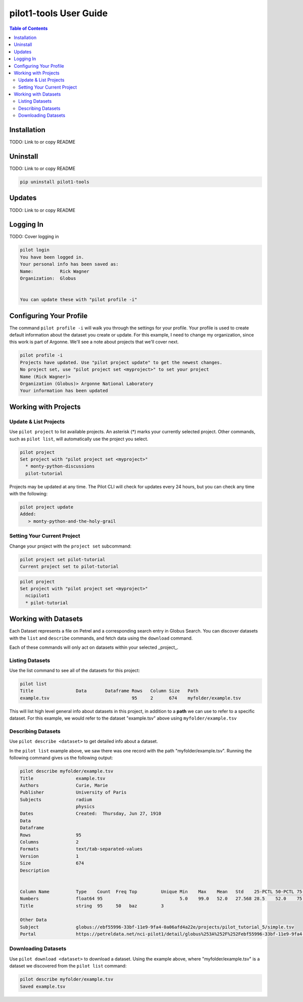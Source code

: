 pilot1-tools User Guide
=======================

.. contents:: Table of Contents

Installation
------------

TODO: Link to or copy README

Uninstall
---------

TODO: Link to or copy README

.. code-block:: bash

    pip uninstall pilot1-tools


Updates
-------

TODO: Link to or copy README

Logging In
----------

TODO: Cover logging in

.. code-block:: bash

   pilot login
   You have been logged in.
   Your personal info has been saved as:
   Name:          Rick Wagner
   Organization:  Globus


   You can update these with "pilot profile -i"


Configuring Your Profile
------------------------

The command ``pilot profile -i`` will walk you through the settings for your profile. Your profile is used to create default information about the dataset you create or update. For this example, I need to change my organization, since this work is part of Argonne. We'll see a note about projects that we'll cover next.

.. code-block:: bash

   pilot profile -i
   Projects have updated. Use "pilot project update" to get the newest changes.
   No project set, use "pilot project set <myproject>" to set your project
   Name (Rick Wagner)> 
   Organization (Globus)> Argonne National Laboratory
   Your information has been updated

Working with Projects
---------------------

   
Update & List Projects
^^^^^^^^^^^^^^^^^^^^^^

Use ``pilot project`` to list available projects. An asterisk (*) marks
your currently selected project. Other commands, such as ``pilot list``, will
automatically use the project you select.

.. code-block:: bash

   pilot project
   Set project with "pilot project set <myproject>"
     * monty-python-discussions
     pilot-tutorial


Projects may be updated at any time. The Pilot CLI will check for updates every 24 hours,
but you can check any time with the following:

.. code-block:: bash

   pilot project update
   Added:
      > monty-python-and-the-holy-grail

   
Setting Your Current Project
^^^^^^^^^^^^^^^^^^^^^^^^^^^^

Change your project with the ``project set`` subcommand:

.. code-block:: bash

   pilot project set pilot-tutorial
   Current project set to pilot-tutorial


.. code-block:: bash

   pilot project 
   Set project with "pilot project set <myproject>"
     ncipilot1
     * pilot-tutorial


Working with Datasets
---------------------

Each Dataset represents a file on Petrel and a corresponding search entry in
Globus Search. You can discover datasets with the  ``list`` and ``describe``
commands, and fetch data using the ``download`` command.

Each of these commands will only act on datasets within your selected _project_.

Listing Datasets
^^^^^^^^^^^^^^^^

Use the list command to see all of the datasets for this project:

.. code-block:: bash

   pilot list
   Title                Data       Dataframe Rows   Column Size   Path
   example.tsv                               95     2      674    myfolder/example.tsv

This will list high level general info about datasets in this project, in addition to
a **path** we can use to refer to a specific dataset. For this example, we would refer
to the dataset "example.tsv" above using ``myfolder/example.tsv``


Describing Datasets
^^^^^^^^^^^^^^^^^^^

Use ``pilot describe <dataset>`` to get detailed info about a dataset.

In the ``pilot list`` example above, we saw there was one record with the path
"myfolder/example.tsv". Running the following command gives us the following
output:

.. code-block:: bash

   pilot describe myfolder/example.tsv
   Title                example.tsv
   Authors              Curie, Marie
   Publisher            University of Paris
   Subjects             radium
                        physics
   Dates                Created:  Thursday, Jun 27, 1910
   Data
   Dataframe
   Rows                 95
   Columns              2
   Formats              text/tab-separated-values
   Version              1
   Size                 674
   Description


   Column Name          Type    Count  Freq Top         Unique Min    Max    Mean   Std    25-PCTL 50-PCTL 75-PCTL
   Numbers              float64 95                             5.0    99.0   52.0   27.568 28.5    52.0    75.5
   Title                string  95     50   baz         3

   Other Data
   Subject              globus://ebf55996-33bf-11e9-9fa4-0a06afd4a22e/projects/pilot_tutorial_5/simple.tsv
   Portal               https://petreldata.net/nci-pilot1/detail/globus%253A%252F%252Febf55996-33bf-11e9-9fa4-0a06afd4a22e%252Fprojects%252Fpilot_tutorial_5%252Fsimple.tsv



Downloading Datasets
^^^^^^^^^^^^^^^^^^^^

Use ``pilot download <dataset>`` to download a dataset. Using the example above, where
"myfolder/example.tsv" is a dataset we discovered from the ``pilot list`` command:


.. code-block:: bash

   pilot describe myfolder/example.tsv
   Saved example.tsv


